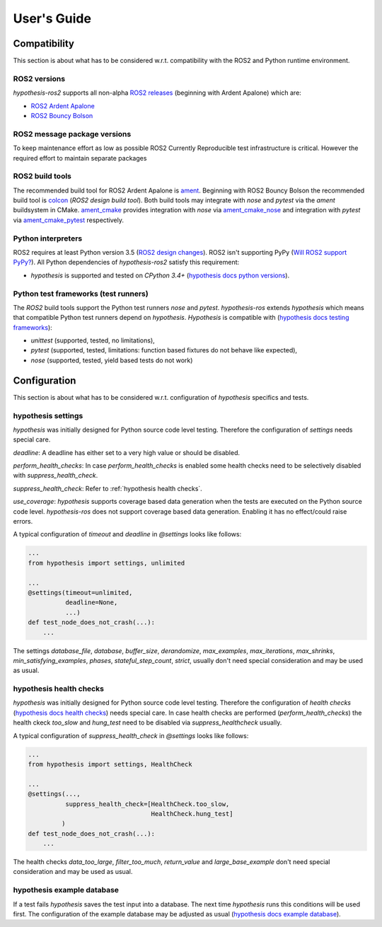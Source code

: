 .. _guide:

User's Guide
============

Compatibility
-------------

This section is about what has to be considered w.r.t. compatibility with
the ROS2 and Python runtime environment.

ROS2 versions
.............

`hypothesis-ros2` supports all non-alpha `ROS2 releases`_ (beginning with Ardent Apalone)
which are:

- `ROS2 Ardent Apalone`_
- `ROS2 Bouncy Bolson`_

.. _ROS2 releases: https://github.com/ros2/ros2/wiki/Releases
.. _ROS2 Ardent Apalone: https://github.com/ros2/ros2/wiki/Release-Ardent-Apalone
.. _ROS2 Bouncy Bolson: https://github.com/ros2/ros2/wiki/Release-Bouncy-Bolson

ROS2 message package versions
.............................

To keep maintenance effort as low as possible ROS2 
Currently 
Reproducible test infrastructure is critical. However the required effort to
maintain separate packages 


ROS2 build tools
................

The recommended build tool for ROS2 Ardent Apalone is `ament`_.
Beginning with ROS2 Bouncy Bolson the recommended build tool is `colcon`_ (`ROS2 design build tool`).
Both build tools may integrate with `nose` and `pytest` via the `ament` buildsystem in CMake.
`ament_cmake`_ provides integration with `nose` via `ament_cmake_nose`_
and integration with `pytest` via `ament_cmake_pytest`_ respectively.

.. _ament: https://github.com/ament
.. _ROS2 design build tool: http://design.ros2.org/articles/build_tool.html
.. _colcon: https://colcon.readthedocs.io/en/latest/
.. _ament_cmake: https://github.com/ament/ament_cmake
.. _ament_cmake_nose: https://github.com/ament/ament_cmake/tree/master/ament_cmake_nose
.. _ament_cmake_pytest: https://github.com/ament/ament_cmake/tree/master/ament_cmake_pytest

Python interpreters
...................

ROS2 requires at least Python version 3.5 (`ROS2 design changes`_).
ROS2 isn't supporting PyPy (`Will ROS2 support PyPy?`_).
All Python dependencies of `hypothesis-ros2` satisfy this requirement:

- `hypothesis` is supported and tested on `CPython 3.4+` (`hypothesis docs python versions`_).

.. _ROS2 design changes: http://design.ros2.org/articles/changes.html
.. _Will ROS2 support pypy?: https://answers.ros.org/question/291981/will-ros2-support-pypy/
.. _hypothesis docs python versions: https://hypothesis.readthedocs.io/en/latest/supported.html#python-versions

Python test frameworks (test runners)
.....................................

The *ROS2* build tools support the Python test runners *nose* and *pytest*. 
`hypothesis-ros` extends `hypothesis` which means that compatible Python test runners
depend on `hypothesis`. `Hypothesis` is compatible with (`hypothesis docs testing frameworks`_):

- `unittest` (supported, tested, no limitations),
- `pytest` (supported, tested, limitations: function based fixtures do not behave like expected),
- `nose` (supported, tested, yield based tests do not work)

.. _hypothesis docs testing frameworks: https://hypothesis.readthedocs.io/en/latest/supported.html#testing-frameworks

Configuration
-------------

This section is about what has to be considered w.r.t. configuration of *hypothesis* specifics and tests.

hypothesis settings
...................

`hypothesis` was initially designed for Python source code level testing.
Therefore the configuration of `settings` needs special care.

`deadline`: A deadline has either set to a very high value or should be disabled.

`perform_health_checks`: In case `perform_health_checks` is enabled some health checks
need to be selectively disabled with `suppress_health_check`.

`suppress_health_check`: Refer to :ref:`hypothesis health checks`.

`use_coverage`: `hypothesis` supports coverage based data generation when the tests
are executed on the Python source code level. `hypothesis-ros` does not support
coverage based data generation. Enabling it has no effect/could raise errors. 

A typical configuration of `timeout` and `deadline` in `@settings` looks like follows:

.. code-block:: python

    ...
    from hypothesis import settings, unlimited

    ...
    @settings(timeout=unlimited,
              deadline=None,
              ...)
    def test_node_does_not_crash(...):
        ...

The settings `database_file`, `database`, `buffer_size`, `derandomize`,
`max_examples`, `max_iterations`, `max_shrinks`, `min_satisfying_examples`,
`phases`, `stateful_step_count`, `strict`, usually don't need special
consideration and may be used as usual.

.. _hypothesis health checks:

hypothesis health checks
........................

`hypothesis` was initially designed for Python source code level testing.
Therefore the configuration of `health checks` (`hypothesis docs health checks`_)
needs special care. In case health checks are performed (`perform_health_checks`)
the health ckeck `too_slow` and `hung_test` need to be disabled via
`suppress_healthcheck` usually.

.. _hypothesis docs health checks: https://hypothesis.readthedocs.io/en/latest/healthchecks.html

A typical configuration of `suppress_health_check` in `@settings` looks like follows:

.. code-block:: python

    ...
    from hypothesis import settings, HealthCheck

    ...
    @settings(...,
              suppress_health_check=[HealthCheck.too_slow,
                                     HealthCheck.hung_test]
             )
    def test_node_does_not_crash(...):
        ...

The health checks `data_too_large`, `filter_too_much`, `return_value` and `large_base_example`
don't need special consideration and may be used as usual.

hypothesis example database
...........................

If a test fails `hypothesis` saves the test input into a database.
The next time `hypothesis` runs this conditions will be used first.
The configuration of the example database may be adjusted as usual
(`hypothesis docs example database`_).

.. _hypothesis docs example database: https://hypothesis.readthedocs.io/en/latest/database.html?highlight=example%20database#the-hypothesis-example-database
